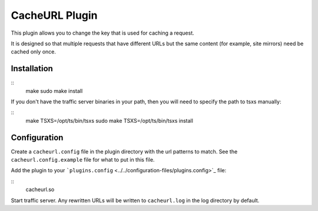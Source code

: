 CacheURL Plugin
***************

.. Licensed to the Apache Software Foundation (ASF) under one
   or more contributor license agreements.  See the NOTICE file
  distributed with this work for additional information
  regarding copyright ownership.  The ASF licenses this file
  to you under the Apache License, Version 2.0 (the
  "License"); you may not use this file except in compliance
  with the License.  You may obtain a copy of the License at
 
   http://www.apache.org/licenses/LICENSE-2.0
 
  Unless required by applicable law or agreed to in writing,
  software distributed under the License is distributed on an
  "AS IS" BASIS, WITHOUT WARRANTIES OR CONDITIONS OF ANY
  KIND, either express or implied.  See the License for the
  specific language governing permissions and limitations
  under the License.



This plugin allows you to change the key that is used for caching a
request.

It is designed so that multiple requests that have different URLs but
the same content (for example, site mirrors) need be cached only once.

Installation
============

::
    make
    sudo make install

If you don't have the traffic server binaries in your path, then you
will need to specify the path to tsxs manually:

::
    make TSXS=/opt/ts/bin/tsxs
    sudo make TSXS=/opt/ts/bin/tsxs install

Configuration
=============

Create a ``cacheurl.config`` file in the plugin directory with the url
patterns to match. See the ``cacheurl.config.example`` file for what to
put in this file.

Add the plugin to your
```plugins.config`` <../../configuration-files/plugins.config>`_ file:

::
    cacheurl.so

Start traffic server. Any rewritten URLs will be written to
``cacheurl.log`` in the log directory by default.

